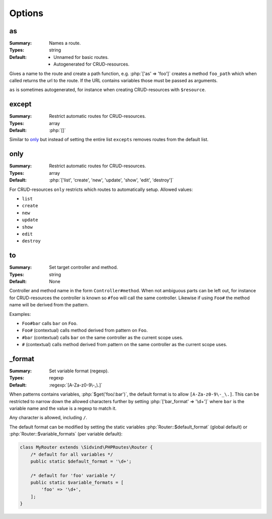 Options
=======

.. role:: php(code)
   :language: php

as
--

:Summary:
   Names a route.
:Types:
   string
:Default:
   - Unnamed for basic routes.
   - Autogenerated for CRUD-resources.

Gives a name to the route and create a path function, e.g. :php:`['as' =>
'foo']` creates a method ``foo_path`` which when called returns the url to the
route. If the URL contains variables those must be passed as arguments.

``as`` is sometimes autogenerated, for instance when creating CRUD-resources
with ``$resource``.

except
------

:Summary:
   Restrict automatic routes for CRUD-resources.
:Types:
  array
:Default:
   :php:`[]`

Similar to `only`_ but instead of setting the entire list ``excepts``
removes routes from the default list.


only
----

:Summary:
   Restrict automatic routes for CRUD-resources.
:Types:
  array
:Default:
   :php:`['list', 'create', 'new', 'update', 'show', 'edit', 'destroy']`

For CRUD-resources ``only`` restricts which routes to automatically
setup. Allowed values:

* ``list``
* ``create``
* ``new``
* ``update``
* ``show``
* ``edit``
* ``destroy``

to
--

:Summary:
   Set target controller and method.
:Types:
   string
:Default:
   None 

Controller and method name in the form ``Controller#method``. When not ambiguous
parts can be left out, for instance for CRUD-resources the controller is known
so ``#foo`` will call the same controller. Likewise if using ``Foo#`` the method
name will be derived from the pattern.

Examples:

* ``Foo#bar`` calls ``bar`` on ``Foo``.
* ``Foo#`` (contextual) calls method derived from pattern on ``Foo``.
* ``#bar`` (contextual) calls ``bar`` on the same controller as the current
  scope uses.
* ``#`` (contextual) calls method derived from pattern on the same controller as
  the current scope uses.

.. _format:

_format
-------

:Summary:
   Set variable format (regexp).
:Types:
   regexp
:Default:
   :regexp:`[A-Za-z0-9\-_\.]`

When patterns contains variables, :php:`$get('foo/:bar')`, the default format is
to allow ``[A-Za-z0-9\-_\.]``. This can be restricted to narrow down the allowed
characters further by setting :php:`['bar_format' => '\d+']` where ``bar`` is
the variable name and the value is a regexp to match it.

Any character is allowed, including ``/``.

The default format can be modified by setting the static variables
:php:`Router::$default_format` (global default) or
:php:`Router::$variable_formats` (per variable default):

.. code-block:: php

    class MyRouter extends \Sidvind\PHPRoutes\Router {
        /* default for all variables */
        public static $default_format = '\d+';

        /* default for 'foo' variable */
        public static $variable_formats = [
            'foo' => '\d+',
        ];
    }
